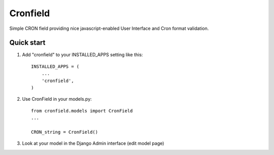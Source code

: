 =====
Cronfield
=====

Simple CRON field providing nice javascript-enabled User Interface and Cron format validation.


Quick start
-----------

1. Add "cronfield" to your INSTALLED_APPS setting like this::

      INSTALLED_APPS = (
          ...
          'cronfield',
      )

2. Use CronField in your models.py::

      from cronfield.models import CronField
      ...

      CRON_string = CronField()


3. Look at your model in the Django Admin interface (edit model page)
